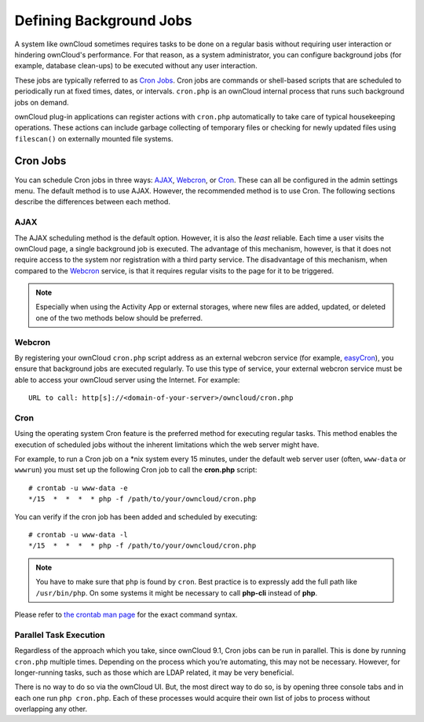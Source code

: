 Defining Background Jobs
========================

A system like ownCloud sometimes requires tasks to be done on a regular basis without requiring user interaction or hindering ownCloud's performance. 
For that reason, as a system administrator, you can configure background jobs (for example, database clean-ups) to be executed without any user interaction.

These jobs are typically referred to as `Cron Jobs`_.  
Cron jobs are commands or shell-based scripts that are scheduled to periodically run at fixed times, dates, or intervals. 
``cron.php`` is an ownCloud internal process that runs such background jobs on demand.

ownCloud plug-in applications can register actions with ``cron.php`` automatically to take care of typical housekeeping operations. 
These actions can include garbage collecting of temporary files or checking for newly updated files using ``filescan()`` on externally mounted file systems.

Cron Jobs
---------

You can schedule Cron jobs in three ways: `AJAX`_, `Webcron`_, or `Cron`_. 
These can all be configured in the admin settings menu. 
The default method is to use AJAX.  
However, the recommended method is to use Cron.  
The following sections describe the differences between each method.

AJAX
~~~~

The AJAX scheduling method is the default option. 
However, it is also the *least* reliable. 
Each time a user visits the ownCloud page, a single background job is executed. 
The advantage of this mechanism, however, is that it does not require access to the system nor registration with a third party service. 
The disadvantage of this mechanism, when compared to the `Webcron`_ service, is that it requires regular visits to the page for it to be triggered.

.. note:: Especially when using the Activity App or external storages, where new
   files are added, updated, or deleted one of the two methods below should be
   preferred.

Webcron
~~~~~~~

By registering your ownCloud ``cron.php`` script address as an external webcron service (for example, easyCron_), you ensure that background jobs are executed regularly. 
To use this type of service, your external webcron service must be able to access your ownCloud server using the Internet. 
For example::

  URL to call: http[s]://<domain-of-your-server>/owncloud/cron.php

Cron
~~~~

Using the operating system Cron feature is the preferred method for executing regular tasks.  
This method enables the execution of scheduled jobs without the inherent limitations which the web server might have.

For example, to run a Cron job on a \*nix system every 15 minutes, under the default web server user (often, ``www-data`` or ``wwwrun``) you must set up the following Cron job to call the **cron.php** script::

  # crontab -u www-data -e
  */15  *  *  *  * php -f /path/to/your/owncloud/cron.php

You can verify if the cron job has been added and scheduled by executing::

  # crontab -u www-data -l
  */15  *  *  *  * php -f /path/to/your/owncloud/cron.php

.. note:: You have to make sure that ``php`` is found by ``cron``. Best practice is to expressly add the full path like ``/usr/bin/php``. On some systems it might be necessary to call **php-cli** instead of **php**.

Please refer to `the crontab man page`_ for the exact command syntax.

Parallel Task Execution
~~~~~~~~~~~~~~~~~~~~~~~

Regardless of the approach which you take, since ownCloud 9.1, Cron jobs can be run in parallel. This is done by running ``cron.php`` multiple times.
Depending on the process which you’re automating, this may not be necessary.
However, for longer-running tasks, such as those which are LDAP related, it may be very beneficial.

There is no way to do so via the ownCloud UI.
But, the most direct way to do so, is by opening three console tabs and in each one run ``php cron.php``. 
Each of these processes would acquire their own list of jobs to process without overlapping any other.

.. Links

.. _easyCron: http://www.easycron.com/
.. _Cron Jobs: https://en.wikipedia.org/wiki/Cron
.. _the crontab man page: https://linux.die.net/man/1/crontab
